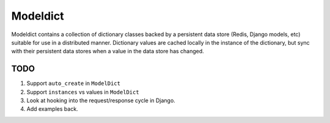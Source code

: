 ----------------
Modeldict
----------------

Modeldict contains a collection of dictionary classes backed by a persistent data store (Redis, Django models, etc) suitable for use in a distributed manner.  Dictionary values are cached locally in the instance of the dictionary, but sync with their persistent data stores when a value in the data store has changed.

TODO
----

1. Support ``auto_create`` in ``ModelDict``
2. Support ``instances`` vs values in ``ModelDict``
3. Look at hooking into the request/response cycle in Django.
4. Add examples back.